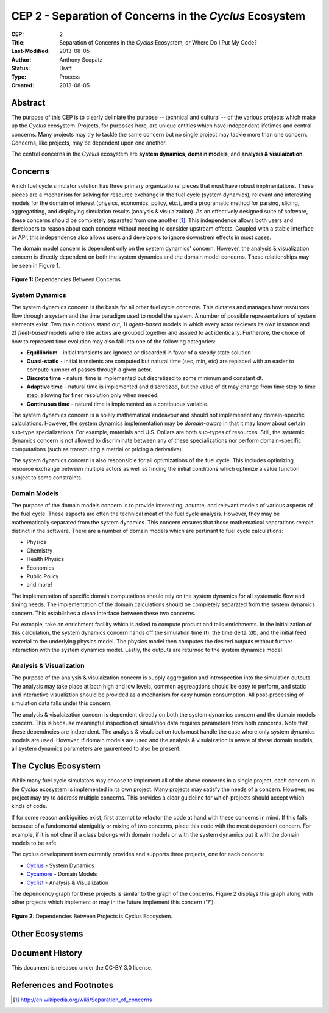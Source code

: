 CEP 2 - Separation of Concerns in the *Cyclus* Ecosystem
********************************************************

:CEP: 2
:Title: Separation of Concerns in the *Cyclus* Ecosystem, or Where Do I Put My Code?
:Last-Modified: 2013-08-05
:Author: Anthony Scopatz
:Status: Draft
:Type: Process
:Created: 2013-08-05

Abstract
========
The purpose of this CEP is to clearly deliniate the purpose -- technical and 
cultural -- of the various projects which make up the *Cyclus* ecosystem.  
Projects, for purposes here, are unique entities which have independent lifetimes
and central concerns. Many projects may try to tackle the same concern but no 
single project may tackle more than one concern.  Concerns, like projects, may 
be dependent upon one another.

The central concerns in the *Cyclus* ecosystem are **system dynamics**, 
**domain models**, and **analysis & visulaization**.

Concerns
========
A rich fuel cycle simulator solution has three primary organizational pieces that 
must have robust implmentations.  These pieces are a mechanism for solving for 
resource exchange in the fuel cycle (system dynamics), relevant and interesting 
models for the domain of interest (physics, economics, policy, etc.), and a 
programatic method for parsing, slicing, aggregatiting, and displaying 
simulation results (analysis & visulaization). As an effectively designed suite of 
software, these concerns should be completely separated from one another [1]_.  This 
independence allows both users and developers to reason about each concern 
without needing to consider upstream effects.  Coupled with a stable interface 
or API, this independence also allows users and developers to ignore downstrem 
effects in most cases.

The domain model concern is dependent only on the system dynamics' concern.  
However, the analysis & visualization concern is directly dependent on both the 
system dynamics and the domain model concerns.  These relationships may be seen 
in Figure 1.

.. figure:: cep-0002-1.svg
    :align: center

    **Figure 1:** Dependencies Between Concerns

.. blockdiag code below

    http://interactive.blockdiag.com/?compression=deflate&src=eJxNjsEKwjAMQO_9iuDBm18wFIRdPQleVEZmqwbaZLSd2A3_3W7O6S3kPZLXgwLQ5oqtjdXNS9tUF7HiYQ0sbIo_Gu7YmLzPEmuja3kWKuOQgk4MR4u1sevFPoVoHJSJ0dElLM7jCXFO9OyU4pAYdqKNnQxk-6BuNraMNgUKsDzxgUKLljqMJDzYWR9Loc8TgHgyHEea6xrx0SPFEU1tq81UMHx6qV9QBp_HhfqXvzv1Um_g616r

    {
      default_group_color = none;
      default_shape = roundedbox;

      sysdyn [label="System Dynamics"];
      dommod [label="Domain Models"];
      anlviz [label="Analysis &\nVisualization"];

      group {
        orientation = portrait
        sysdyn -> dommod;
      }

      dommod -> anlviz;
      sysdyn -> anlviz;

    }

System Dynamics
---------------
The system dynamics concern is the basis for all other fuel cycle concerns.  
This dictates and manages how resources flow through a system and the time 
paradigm used to model the system.  A number of possible representations of 
system elements exist.  Two main options stand out, 1) *agent-based* models in 
which every actor recieves its own instance and 2) *fleet-based* models where
like actors are grouped together and assued to act identically.  Furtherore, 
the choice of how to represent time evolution may also fall into one of the 
following categories:

* **Equillibrium** - initial transients are ignored or discarded in favor of a steady 
  state solution.
* **Quasi-static** - initial transients are computed but natural time (sec, min, etc) 
  are replaced with an easier to compute number of passes through a given 
  actor.
* **Discrete time** - natural time is implemented but discretized to some minimum 
  and constant dt.  
* **Adaptive time** - natural time is implemented and discretized, but the value of 
  dt may change from time step to time step, allowing for finer resolution only 
  when needed.
* **Continuous time** - natural time is implemented as a continuous variable.

The system dynamics concern is a solely mathematical endeavour and should not 
implemenent any domain-specific calculations. However, the system dynamics 
implementation may be *domain-aware* in that it may know about certain sub-type
specializations.  For example, materials and U.S. Dollars are both sub-types of 
resources.  Still, the systemic dynamics concern is not allowed to discriminate 
between any of these specializations nor perform domain-specific computations
(such as transmuting a metrial or pricing a derivative).

The system dynamics concern is also responsible for all optimizations of the 
fuel cycle.  This includes optimizing resource exchange between multiple actors
as well as finding the initial conditions which optimize a value function 
subject to some constraints.  

Domain Models
-------------
The purpose of the domain models concern is to provide interesting, acurate, and 
relevant models of various aspects of the fuel cycle.  These aspects are often the
technical meat of the fuel cycle analysis.  However, they may be mathematically 
separated from the system dynamics.  This concern ensures that those mathematical
separations remain distinct in the software.  There are a number of domain models 
which are pertinant to fuel cycle calculations:

* Physics
* Chemistry
* Health Physics
* Economics
* Public Policy
* and more!

The implementation of specific domain computations should rely on the system dynamics
for all systematic flow and timing needs.  The implementation of the domain 
calculations should be completely separated from the system dynamics concern.
This establishes a clean interface between these two concerns.

For exmaple, take an enrichment facility which is asked to compute product and tails 
enrichments.  In the initialization of this calculation, the system dynamics concern
hands off the simulation time (t), the time delta (dt), and the initial feed material 
to the underlying physics model.  The physics model then computes the desired outputs
without further interaction with the system dynamics model.  Lastly, the outputs
are returned to the system dynamics model.

Analysis & Visualization
------------------------
The purpose of the analysis & visulaization concern is supply aggregation and 
introspection into the simulation outputs.  The analysis may take place at both
high and low levels, common aggreagtions should be easy to perform, and static 
and interactive visualiztion should be provided as a mechanism for easy human 
consumption.  All post-processing of simulation data falls under this concern.

The analysis & visulaization concern is dependent directly on both the system 
dynamics concern and the domain models concern.  This is because meaningful 
inspection of simulation data requires parameters from both concerns.  Note that 
these dependncies are indpendent.  The analysis & visulaization tools must handle
the case where only system dynamics models are used.  However, if domain models 
are used and the analysis & visulaization is aware of these domain models, 
all system dynamics parameters are gaurenteed to also be present.

The Cyclus Ecosystem
====================
While many fuel cycle simulators may choose to implement all of the above concerns 
in a single project, each concern in the *Cyclus* ecosystem is implemented in
its own project.  Many projects may satisfy the needs of a concern.  However, no 
project may try to address multiple concerns. This provides a clear guideline 
for which projects should accept which kinds of code.  

If for some reason ambiguities exist, first attempt to refactor the code at hand
with these concerns in mind.  If this fails because of a fundemental abmiguitiy
or mixing of two concerns, place this code with the most dependent concern.  For
example, if it is not clear if a class belongs with domain models or with the
system dynamics put it with the domain models to be safe.

The cyclus development team currently provides and supports three projects, 
one for each concern:

* `Cyclus`_ - System Dynamics
* `Cycamore`_ - Domain Models
* `Cyclist`_ -  Analysis & Visualization

The dependency graph for these projects is similar to the graph of the concerns.
Figure 2 displays this graph along with other projects which implement or may 
in the future implement this concern ('?').

.. figure:: cep-0002-2.svg
    :align: center

    **Figure 2:** Dependencies Between Projects is Cyclus Ecosystem.

.. blockdiag code below

    http://interactive.blockdiag.com/?compression=deflate&src=eJyNUU1LAzEQve-vGFIQPQgeW5ZV2hRvngQvImW6SduBJLMkWTEt_e_G_bBbvHibee_NmzfJqQBQeoetiZu957bZ1GzYQwWOnS4nbDhgozOeRU5pteWvssh0NwQhBZUcnDIAwJ60ixiJXdY37KNHimXHGdxqU4nXFKK2sE4OLdVB9KRMtWlDX58v5oqtZTWYDwZrtkgOXlhpM46PycXs-UEu54uLK1r2euyU9n0pVp72h3j7dCf-7ERnPun4_4OWDk0KFOAG3ii0aOjY6afRKjGTcr6QcnIuhfjbUD2J0b8F3D9e5b9Cf4ZhQDvFFH_fscnf9FEW528HLJGY

    {
      default_group_color = none;
      default_shape = roundedbox;

      group sysdyn {
        orientation = portrait;
        label="System Dynamics";
        Cyclus;
        }

      group dommod {
        label="Domain Models";
        color = "#F0CA89";
        Cycamore;
        Cyder;
        "Bright(?)";
        }

      group anlviz {
        orientation = portrait;
        label="Analysis & Visualization";
        color="#CC89CC";
        Cyclist;
        Cycic;
        }

      Cyclus -> Cycamore;
      Cyclus -> Cyclist ;
      Cycamore -> Cyclist [folded];
    }


Other Ecosystems
================

Document History
================
This document is released under the CC-BY 3.0 license.

References and Footnotes
========================

.. [1] http://en.wikipedia.org/wiki/Separation_of_concerns

.. _Cyclus: https://github.com/cyclus/cyclus
.. _Cycamore: https://github.com/cyclus/cycamore
.. _Cyclist: https://github.com/cyclus/cyclist2

